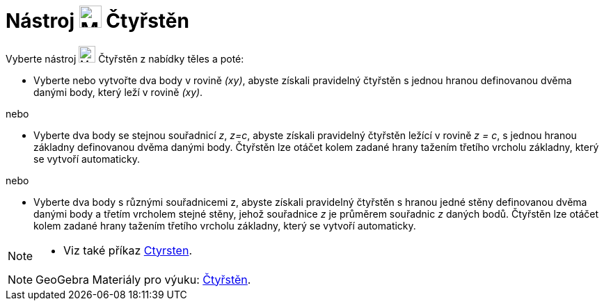 = Nástroj image:24px-Mode_tetrahedron.svg.png[Mode tetrahedron.svg,width=32,height=32] Čtyřstěn
:page-en: tools/Regular_Tetrahedron
ifdef::env-github[:imagesdir: /en/modules/ROOT/assets/images]

Vyberte nástroj image:24px-Mode_tetrahedron.svg.png[Mode tetrahedron.svg,width=24,height=24] Čtyřstěn z nabídky těles a poté:

* Vyberte nebo vytvořte dva body v rovině _(xy)_, abyste získali pravidelný čtyřstěn s jednou hranou definovanou dvěma danými body, 
který leží v rovině _(xy)_.

nebo

* Vyberte dva body se stejnou souřadnicí _z_, _z=c_, abyste získali pravidelný čtyřstěn ležící v rovině _z = c_, s jednou hranou 
základny definovanou dvěma danými body. Čtyřstěn lze otáčet kolem zadané hrany tažením třetího vrcholu základny, který se vytvoří automaticky.

nebo

* Vyberte dva body s různými souřadnicemi z, abyste získali pravidelný čtyřstěn s hranou jedné stěny definovanou dvěma danými body a třetím vrcholem stejné stěny, jehož souřadnice _z_ je průměrem souřadnic _z_ daných bodů. Čtyřstěn lze otáčet kolem zadané hrany tažením třetího vrcholu základny, který se vytvoří automaticky.

[NOTE]
====

* Viz také příkaz xref:/commands/Ctyrsten.adoc[Ctyrsten].

====

[NOTE]
====

GeoGebra Materiály pro výuku: https://www.geogebra.org/m/jw3jpyvb[Čtyřstěn].

====
